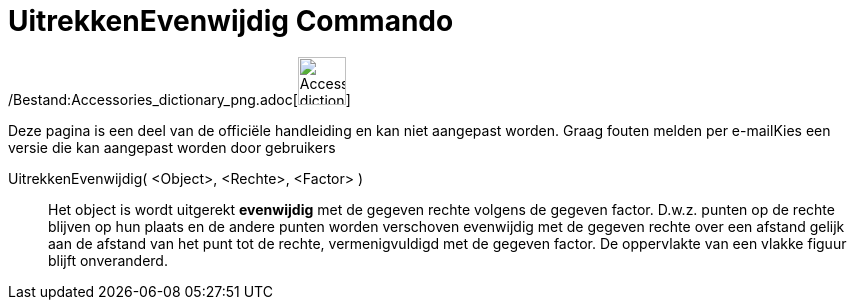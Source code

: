 = UitrekkenEvenwijdig Commando
ifdef::env-github[:imagesdir: /nl/modules/ROOT/assets/images]

/Bestand:Accessories_dictionary_png.adoc[image:48px-Accessories_dictionary.png[Accessories
dictionary.png,width=48,height=48]]

Deze pagina is een deel van de officiële handleiding en kan niet aangepast worden. Graag fouten melden per
e-mail[.mw-selflink .selflink]##Kies een versie die kan aangepast worden door gebruikers##

UitrekkenEvenwijdig( <Object>, <Rechte>, <Factor> )::
  Het object is wordt uitgerekt *evenwijdig* met de gegeven rechte volgens de gegeven factor. D.w.z. punten op de rechte
  blijven op hun plaats en de andere punten worden verschoven evenwijdig met de gegeven rechte over een afstand gelijk
  aan de afstand van het punt tot de rechte, vermenigvuldigd met de gegeven factor.
  De oppervlakte van een vlakke figuur blijft onveranderd.
